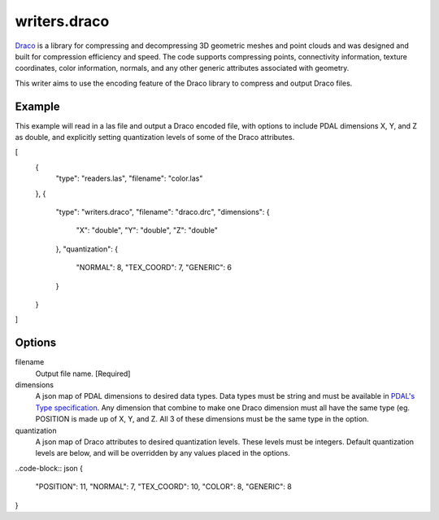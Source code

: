 .. _writers.draco:

writers.draco
=============

`Draco`_ is a library for compressing and decompressing 3D geometric meshes and
point clouds and was designed and built for compression efficiency and speed.
The code supports compressing points, connectivity information, texture coordinates,
color information, normals, and any other generic attributes associated with geometry.

This writer aims to use the encoding feature of the Draco library to compress and
output Draco files.

Example
--------------------------------------------------------------------------------

This example will read in a las file and output a Draco encoded file, with options
to include PDAL dimensions X, Y, and Z as double, and explicitly setting quantization
levels of some of the Draco attributes.

.. code-block:: json

[
    {
        "type": "readers.las",
        "filename": "color.las"
    },
    {
        "type": "writers.draco",
        "filename": "draco.drc",
        "dimensions": {
            "X": "double",
            "Y": "double",
            "Z": "double"
        },
        "quantization": {
            "NORMAL": 8,
            "TEX_COORD": 7,
            "GENERIC": 6
        }
    }
]

Options
-------

filename
    Output file name. [Required]

dimensions
    A json map of PDAL dimensions to desired data types. Data types must be string
    and must be available in `PDAL's Type specification`_. Any dimension that
    combine to make one Draco dimension must all have the same type (eg. POSITION is
    made up of X, Y, and Z. All 3 of these dimensions must be the same type in the
    option.

quantization
    A json map of Draco attributes to desired quantization levels. These levels
    must be integers. Default quantization levels are below, and will be
    overridden by any values placed in the options.

..code-block:: json
{
    "POSITION": 11,
    "NORMAL": 7,
    "TEX_COORD": 10,
    "COLOR": 8,
    "GENERIC": 8
}



.. _PDAL's Type specification: https://github.com/PDAL/PDAL/blob/master/pdal/DimUtil.hpp
.. _Draco: https://github.com/google/draco